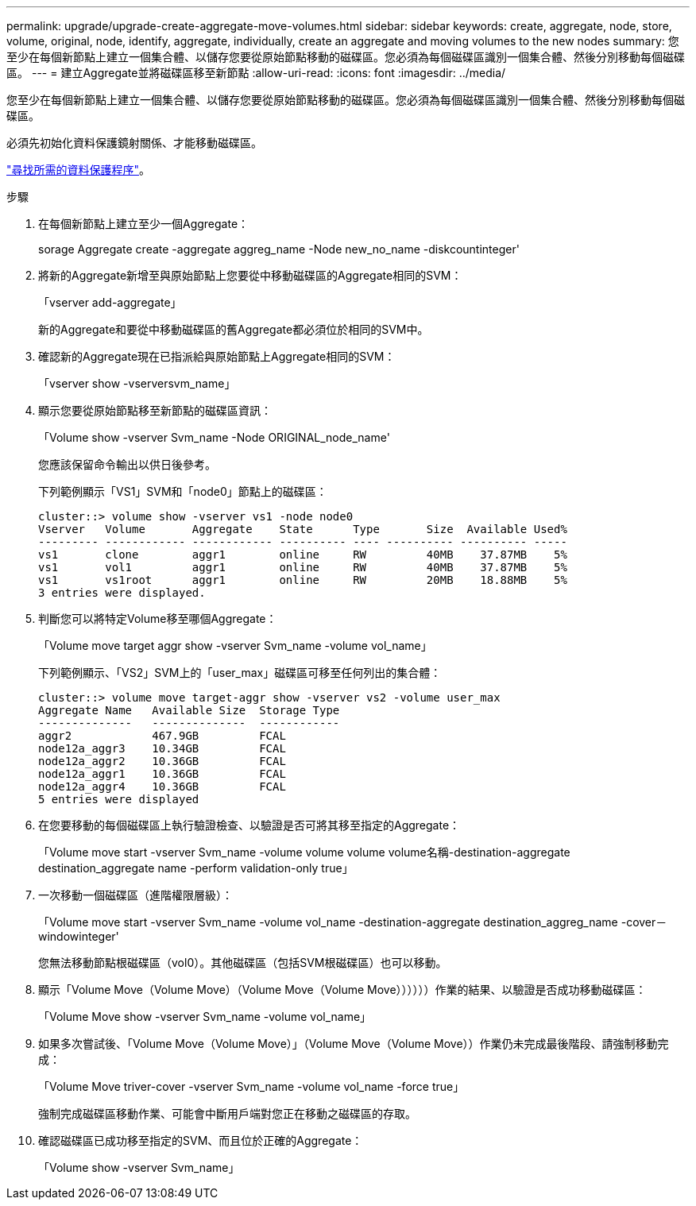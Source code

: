 ---
permalink: upgrade/upgrade-create-aggregate-move-volumes.html 
sidebar: sidebar 
keywords: create, aggregate, node, store, volume, original, node, identify, aggregate, individually, create an aggregate and moving volumes to the new nodes 
summary: 您至少在每個新節點上建立一個集合體、以儲存您要從原始節點移動的磁碟區。您必須為每個磁碟區識別一個集合體、然後分別移動每個磁碟區。 
---
= 建立Aggregate並將磁碟區移至新節點
:allow-uri-read: 
:icons: font
:imagesdir: ../media/


[role="lead"]
您至少在每個新節點上建立一個集合體、以儲存您要從原始節點移動的磁碟區。您必須為每個磁碟區識別一個集合體、然後分別移動每個磁碟區。

必須先初始化資料保護鏡射關係、才能移動磁碟區。

https://docs.netapp.com/us-en/ontap/data-protection-disaster-recovery/index.html["尋找所需的資料保護程序"^]。

.步驟
. 在每個新節點上建立至少一個Aggregate：
+
sorage Aggregate create -aggregate aggreg_name -Node new_no_name -diskcountinteger'

. 將新的Aggregate新增至與原始節點上您要從中移動磁碟區的Aggregate相同的SVM：
+
「vserver add-aggregate」

+
新的Aggregate和要從中移動磁碟區的舊Aggregate都必須位於相同的SVM中。

. 確認新的Aggregate現在已指派給與原始節點上Aggregate相同的SVM：
+
「vserver show -vserversvm_name」

. 顯示您要從原始節點移至新節點的磁碟區資訊：
+
「Volume show -vserver Svm_name -Node ORIGINAL_node_name'

+
您應該保留命令輸出以供日後參考。

+
下列範例顯示「VS1」SVM和「node0」節點上的磁碟區：

+
[listing]
----
cluster::> volume show -vserver vs1 -node node0
Vserver   Volume       Aggregate    State      Type       Size  Available Used%
--------- ------------ ------------ ---------- ---- ---------- ---------- -----
vs1       clone        aggr1        online     RW         40MB    37.87MB    5%
vs1       vol1         aggr1        online     RW         40MB    37.87MB    5%
vs1       vs1root      aggr1        online     RW         20MB    18.88MB    5%
3 entries were displayed.
----
. 判斷您可以將特定Volume移至哪個Aggregate：
+
「Volume move target aggr show -vserver Svm_name -volume vol_name」

+
下列範例顯示、「VS2」SVM上的「user_max」磁碟區可移至任何列出的集合體：

+
[listing]
----
cluster::> volume move target-aggr show -vserver vs2 -volume user_max
Aggregate Name   Available Size  Storage Type
--------------   --------------  ------------
aggr2            467.9GB         FCAL
node12a_aggr3    10.34GB         FCAL
node12a_aggr2    10.36GB         FCAL
node12a_aggr1    10.36GB         FCAL
node12a_aggr4    10.36GB         FCAL
5 entries were displayed
----
. 在您要移動的每個磁碟區上執行驗證檢查、以驗證是否可將其移至指定的Aggregate：
+
「Volume move start -vserver Svm_name -volume volume volume volume名稱-destination-aggregate destination_aggregate name -perform validation-only true」

. 一次移動一個磁碟區（進階權限層級）：
+
「Volume move start -vserver Svm_name -volume vol_name -destination-aggregate destination_aggreg_name -cover－windowinteger'

+
您無法移動節點根磁碟區（vol0）。其他磁碟區（包括SVM根磁碟區）也可以移動。

. 顯示「Volume Move（Volume Move）（Volume Move（Volume Move））））））作業的結果、以驗證是否成功移動磁碟區：
+
「Volume Move show -vserver Svm_name -volume vol_name」

. 如果多次嘗試後、「Volume Move（Volume Move）」（Volume Move（Volume Move））作業仍未完成最後階段、請強制移動完成：
+
「Volume Move triver-cover -vserver Svm_name -volume vol_name -force true」

+
強制完成磁碟區移動作業、可能會中斷用戶端對您正在移動之磁碟區的存取。

. 確認磁碟區已成功移至指定的SVM、而且位於正確的Aggregate：
+
「Volume show -vserver Svm_name」


